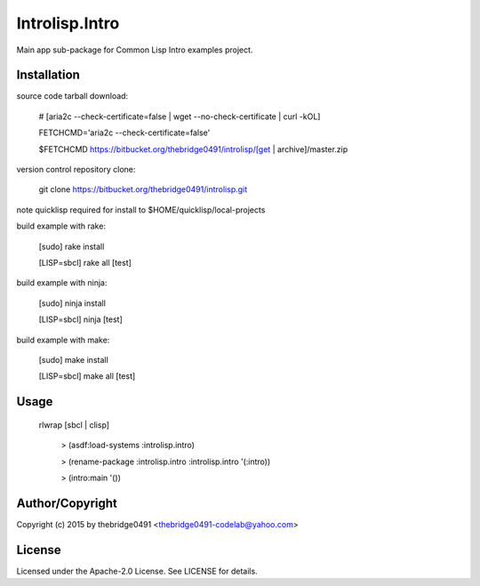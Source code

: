 Introlisp.Intro
===========================================
.. .rst to .html: rst2html5 foo.rst > foo.html
..                pandoc -s -f rst -t html5 -o foo.html foo.rst

Main app sub-package for Common Lisp Intro examples project.

Installation
------------
source code tarball download:
    
        # [aria2c --check-certificate=false | wget --no-check-certificate | curl -kOL]
        
        FETCHCMD='aria2c --check-certificate=false'
        
        $FETCHCMD https://bitbucket.org/thebridge0491/introlisp/[get | archive]/master.zip

version control repository clone:
        
        git clone https://bitbucket.org/thebridge0491/introlisp.git

note quicklisp required for install to $HOME/quicklisp/local-projects

build example with rake:

        [sudo] rake install

        [LISP=sbcl] rake all [test]

build example with ninja:

        [sudo] ninja install

        [LISP=sbcl] ninja [test]

build example with make:

        [sudo] make install

        [LISP=sbcl] make all [test]

Usage
-----
	rlwrap [sbcl | clisp]
	
	 > (asdf:load-systems :introlisp.intro)
	 
	 > (rename-package :introlisp.intro :introlisp.intro '(:intro))

	 > (intro:main '())

Author/Copyright
----------------
Copyright (c) 2015 by thebridge0491 <thebridge0491-codelab@yahoo.com>

License
-------
Licensed under the Apache-2.0 License. See LICENSE for details.
